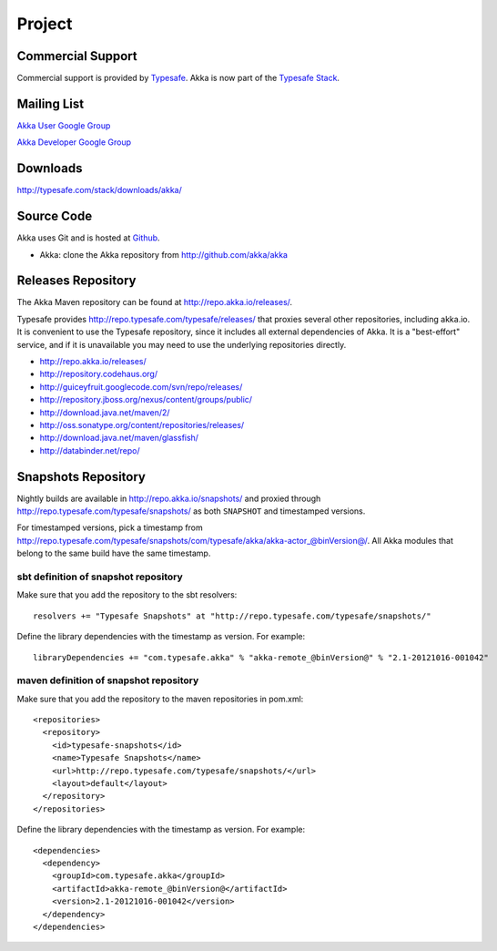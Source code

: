 .. _support:

#########
 Project
#########

Commercial Support
^^^^^^^^^^^^^^^^^^

Commercial support is provided by `Typesafe <http://typesafe.com>`_.
Akka is now part of the `Typesafe Stack <http://typesafe.com/stack>`_.

Mailing List
^^^^^^^^^^^^

`Akka User Google Group <http://groups.google.com/group/akka-user>`_

`Akka Developer Google Group <http://groups.google.com/group/akka-dev>`_


Downloads
^^^^^^^^^

`<http://typesafe.com/stack/downloads/akka/>`_


Source Code
^^^^^^^^^^^

Akka uses Git and is hosted at `Github <http://github.com>`_.

* Akka: clone the Akka repository from `<http://github.com/akka/akka>`_


Releases Repository
^^^^^^^^^^^^^^^^^^^

The Akka Maven repository can be found at http://repo.akka.io/releases/.

Typesafe provides http://repo.typesafe.com/typesafe/releases/ that proxies
several other repositories, including akka.io.  It is convenient to use the
Typesafe repository, since it includes all external dependencies of Akka.  It is
a "best-effort" service, and if it is unavailable you may need to use the
underlying repositories directly.

* http://repo.akka.io/releases/
* http://repository.codehaus.org/
* http://guiceyfruit.googlecode.com/svn/repo/releases/
* http://repository.jboss.org/nexus/content/groups/public/
* http://download.java.net/maven/2/
* http://oss.sonatype.org/content/repositories/releases/
* http://download.java.net/maven/glassfish/
* http://databinder.net/repo/


Snapshots Repository
^^^^^^^^^^^^^^^^^^^^

Nightly builds are available in http://repo.akka.io/snapshots/ and proxied through
http://repo.typesafe.com/typesafe/snapshots/ as both ``SNAPSHOT`` and
timestamped versions.

For timestamped versions, pick a timestamp from
http://repo.typesafe.com/typesafe/snapshots/com/typesafe/akka/akka-actor_@binVersion@/.
All Akka modules that belong to the same build have the same timestamp.

sbt definition of snapshot repository
-------------------------------------

Make sure that you add the repository to the sbt resolvers::

  resolvers += "Typesafe Snapshots" at "http://repo.typesafe.com/typesafe/snapshots/"

Define the library dependencies with the timestamp as version. For example::

    libraryDependencies += "com.typesafe.akka" % "akka-remote_@binVersion@" % "2.1-20121016-001042"

maven definition of snapshot repository
---------------------------------------

Make sure that you add the repository to the maven repositories in pom.xml::

  <repositories>
    <repository>
      <id>typesafe-snapshots</id>
      <name>Typesafe Snapshots</name>
      <url>http://repo.typesafe.com/typesafe/snapshots/</url>
      <layout>default</layout>
    </repository>
  </repositories>  

Define the library dependencies with the timestamp as version. For example::

  <dependencies>
    <dependency>
      <groupId>com.typesafe.akka</groupId>
      <artifactId>akka-remote_@binVersion@</artifactId>
      <version>2.1-20121016-001042</version>
    </dependency>
  </dependencies>



